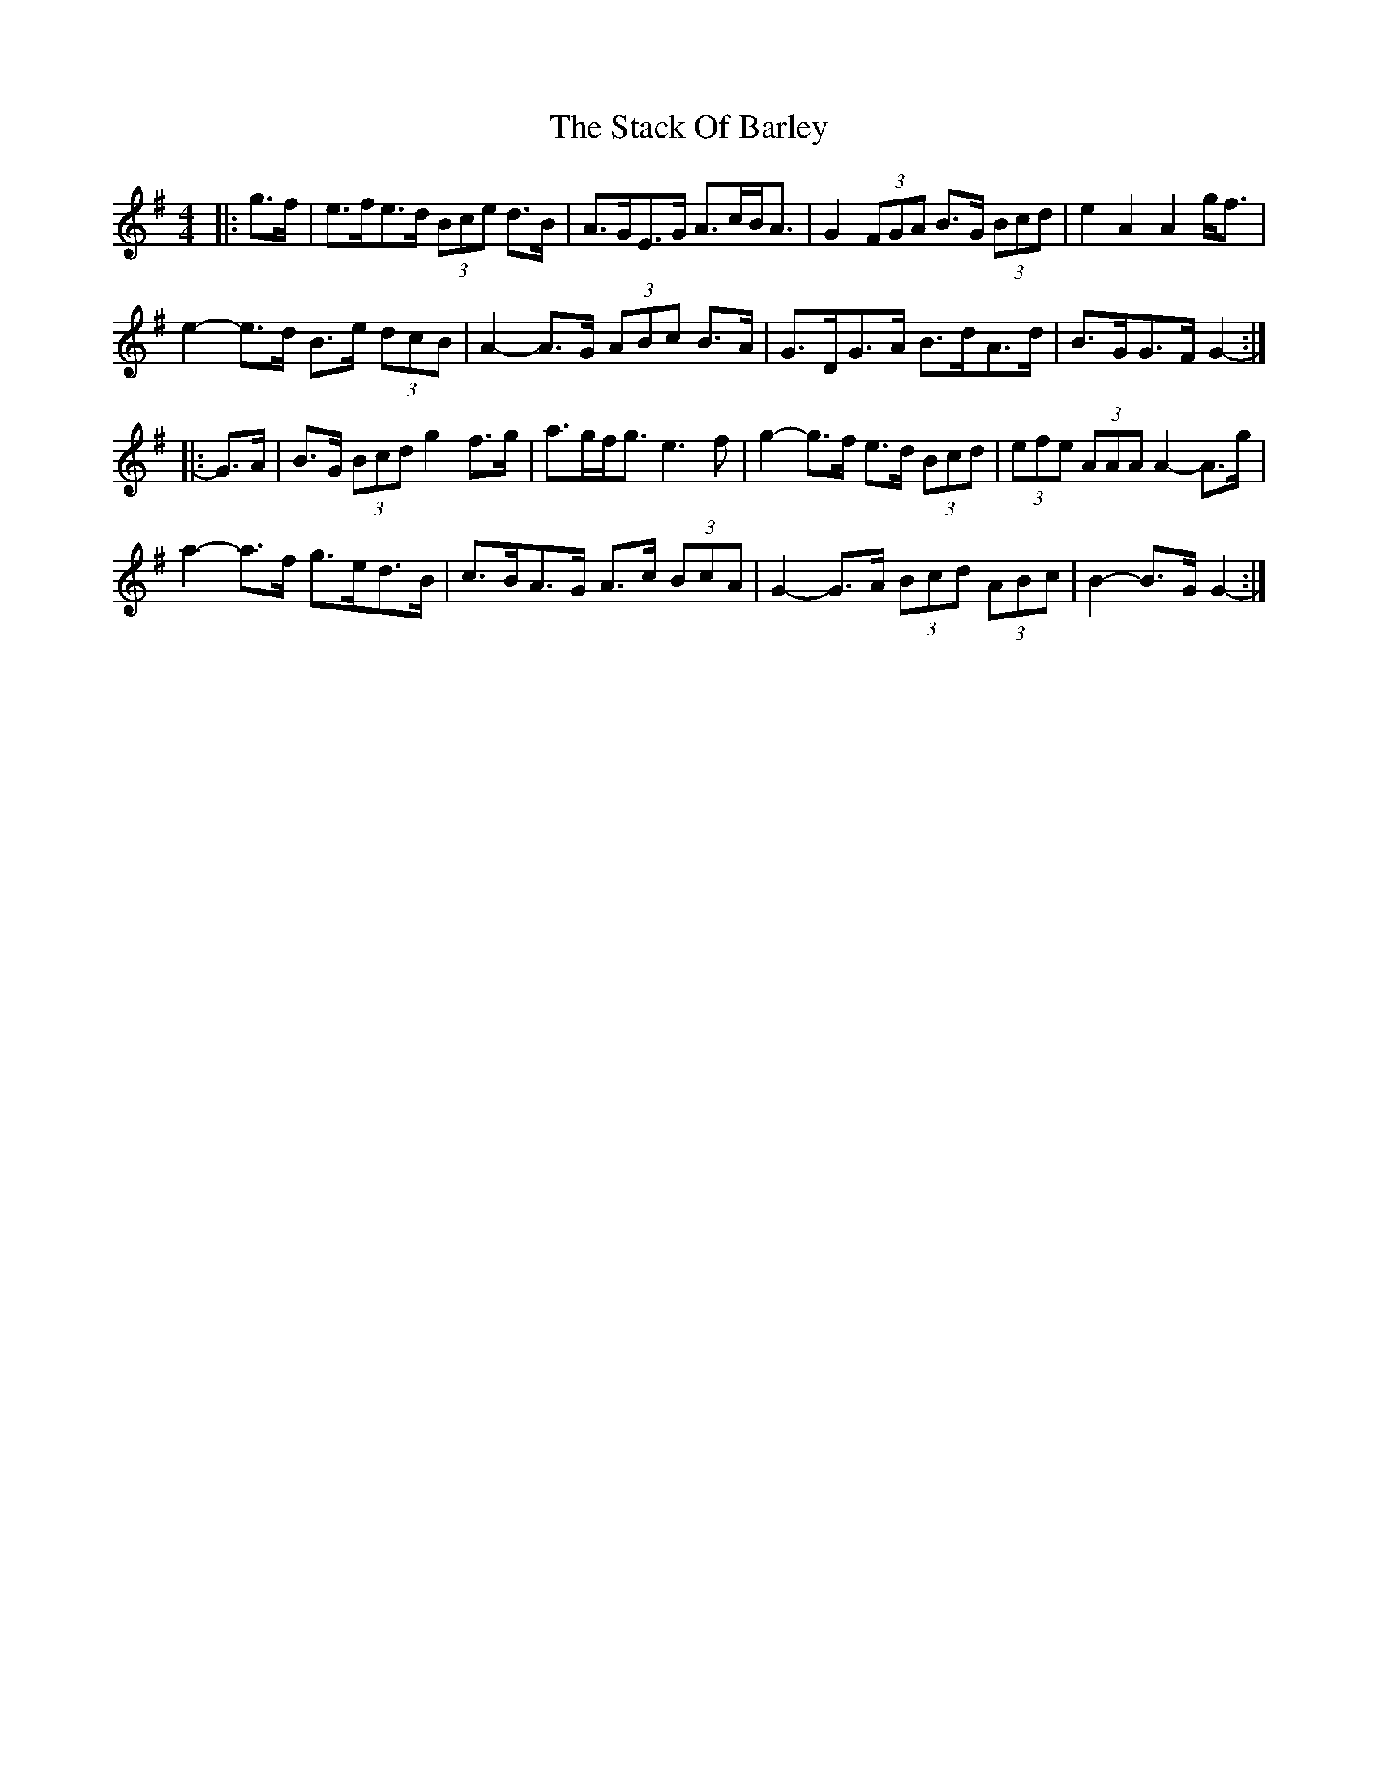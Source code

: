 X: 38312
T: Stack Of Barley, The
R: hornpipe
M: 4/4
K: Gmajor
|:g>f|e>fe>d (3Bce d>B|A>GE>G A>cB<A|G2 (3FGA B>G (3Bcd|e2 A2 A2 g<f|
e2- e>d B>e (3dcB|A2- A>G (3ABc B>A|G>DG>A B>dA>d|B>GG>F G2-:|
|:G>A|B>G (3Bcd g2 f>g|a>gf<g e3 f|g2- g>f e>d (3Bcd|(3efe (3AAA A2- A>g|
a2- a>f g>ed>B|c>BA>G A>c (3BcA|G2- G>A (3Bcd (3ABc|B2- B>G G2-:|

